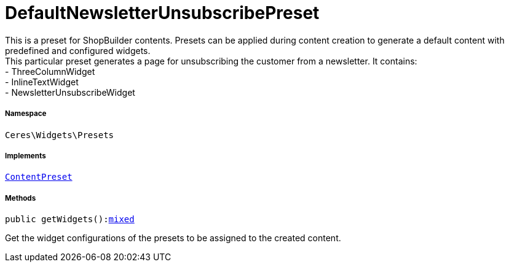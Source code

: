 :table-caption!:
:example-caption!:
:source-highlighter: prettify
:sectids!:
[[ceres__defaultnewsletterunsubscribepreset]]
= DefaultNewsletterUnsubscribePreset

This is a preset for ShopBuilder contents. Presets can be applied during content creation to generate a default content with predefined and configured widgets. +
This particular preset generates a page for unsubscribing the customer from a newsletter. It contains: +
- ThreeColumnWidget +
- InlineTextWidget +
- NewsletterUnsubscribeWidget



===== Namespace

`Ceres\Widgets\Presets`


===== Implements
xref:stable7@interface::Shopbuilder.adoc#shopbuilder_contracts_contentpreset[`ContentPreset`]




===== Methods

[source%nowrap, php, subs=+macros]
[#getwidgets]
----

public getWidgets():link:http://php.net/mixed[mixed^]

----





Get the widget configurations of the presets to be assigned to the created content.

